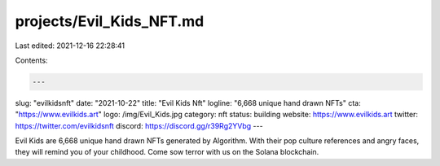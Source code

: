 projects/Evil_Kids_NFT.md
=========================

Last edited: 2021-12-16 22:28:41

Contents:

.. code-block:: md

    ---
slug: "evilkidsnft"
date: "2021-10-22"
title: "Evil Kids Nft"
logline: "6,668 unique hand drawn NFTs"
cta: "https://www.evilkids.art"
logo: /img/Evil_Kids.jpg
category: nft
status: building
website: https://www.evilkids.art
twitter: https://twitter.com/evilkidsnft
discord: https://discord.gg/r39Rg2YVbg
---

Evil Kids are 6,668 unique hand drawn NFTs generated by Algorithm. With their pop culture references and angry faces,
they will remind you of your childhood. Come sow terror with us on the Solana blockchain.


